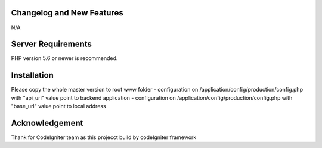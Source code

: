 **************************
Changelog and New Features
**************************
N/A

*******************
Server Requirements
*******************

PHP version 5.6 or newer is recommended.

************
Installation
************

Please copy the whole master version to root www folder
- configuration on /application/config/production/config.php with "api_url" value point to backend application
- configuration on /application/config/production/config.php with "base_url" value point to local address

***************
Acknowledgement
***************
Thank for CodeIgniter team as this projecct build by codeIgniter framework
